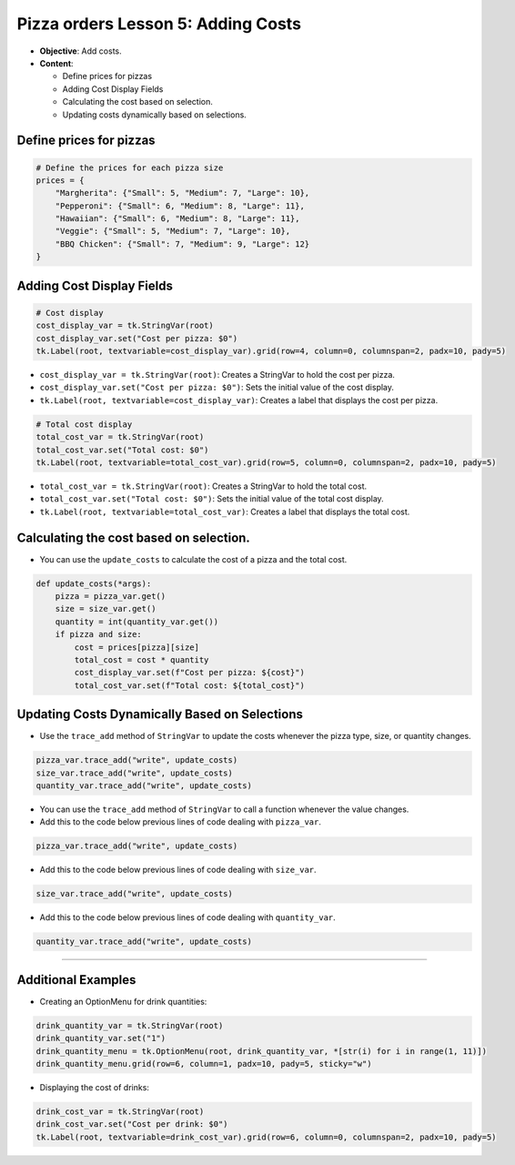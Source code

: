 =========================================================
Pizza orders Lesson 5: Adding Costs
=========================================================

- **Objective**: Add costs.
- **Content**:

  - Define prices for pizzas
  - Adding Cost Display Fields
  - Calculating the cost based on selection.
  - Updating costs dynamically based on selections.


Define prices for pizzas
------------------------------

.. code-block:: python

    # Define the prices for each pizza size
    prices = {
        "Margherita": {"Small": 5, "Medium": 7, "Large": 10},
        "Pepperoni": {"Small": 6, "Medium": 8, "Large": 11},
        "Hawaiian": {"Small": 6, "Medium": 8, "Large": 11},
        "Veggie": {"Small": 5, "Medium": 7, "Large": 10},
        "BBQ Chicken": {"Small": 7, "Medium": 9, "Large": 12}
    }


Adding Cost Display Fields
------------------------------

.. code-block:: python

    # Cost display
    cost_display_var = tk.StringVar(root)
    cost_display_var.set("Cost per pizza: $0")
    tk.Label(root, textvariable=cost_display_var).grid(row=4, column=0, columnspan=2, padx=10, pady=5)

- ``cost_display_var = tk.StringVar(root)``: Creates a StringVar to hold the cost per pizza.
- ``cost_display_var.set("Cost per pizza: $0")``: Sets the initial value of the cost display.
- ``tk.Label(root, textvariable=cost_display_var)``: Creates a label that displays the cost per pizza.

.. code-block:: python

    # Total cost display
    total_cost_var = tk.StringVar(root)
    total_cost_var.set("Total cost: $0")
    tk.Label(root, textvariable=total_cost_var).grid(row=5, column=0, columnspan=2, padx=10, pady=5)

- ``total_cost_var = tk.StringVar(root)``: Creates a StringVar to hold the total cost.
- ``total_cost_var.set("Total cost: $0")``: Sets the initial value of the total cost display.
- ``tk.Label(root, textvariable=total_cost_var)``: Creates a label that displays the total cost.


Calculating the cost based on selection.
-------------------------------------------------

- You can use the ``update_costs`` to calculate the cost of a pizza and the total cost.

.. code-block:: python

    def update_costs(*args):
        pizza = pizza_var.get()
        size = size_var.get()
        quantity = int(quantity_var.get())
        if pizza and size:
            cost = prices[pizza][size]
            total_cost = cost * quantity
            cost_display_var.set(f"Cost per pizza: ${cost}")
            total_cost_var.set(f"Total cost: ${total_cost}")


Updating Costs Dynamically Based on Selections
------------------------------------------------------

- Use the ``trace_add`` method of ``StringVar`` to update the costs whenever the pizza type, size, or quantity changes.

.. code-block:: python

   pizza_var.trace_add("write", update_costs)
   size_var.trace_add("write", update_costs)
   quantity_var.trace_add("write", update_costs)

- You can use the ``trace_add`` method of ``StringVar`` to call a function whenever the value changes.

- Add this to the code below previous lines of code dealing with ``pizza_var``.

.. code-block:: python

    pizza_var.trace_add("write", update_costs)


- Add this to the code below previous lines of code dealing with ``size_var``.

.. code-block:: python

    size_var.trace_add("write", update_costs)

- Add this to the code below previous lines of code dealing with ``quantity_var``.

.. code-block:: python

    quantity_var.trace_add("write", update_costs)

----

Additional Examples
--------------------------------

- Creating an OptionMenu for drink quantities:

.. code-block:: python

    drink_quantity_var = tk.StringVar(root)
    drink_quantity_var.set("1")
    drink_quantity_menu = tk.OptionMenu(root, drink_quantity_var, *[str(i) for i in range(1, 11)])
    drink_quantity_menu.grid(row=6, column=1, padx=10, pady=5, sticky="w")

- Displaying the cost of drinks:

.. code-block:: python

   drink_cost_var = tk.StringVar(root)
   drink_cost_var.set("Cost per drink: $0")
   tk.Label(root, textvariable=drink_cost_var).grid(row=6, column=0, columnspan=2, padx=10, pady=5)

